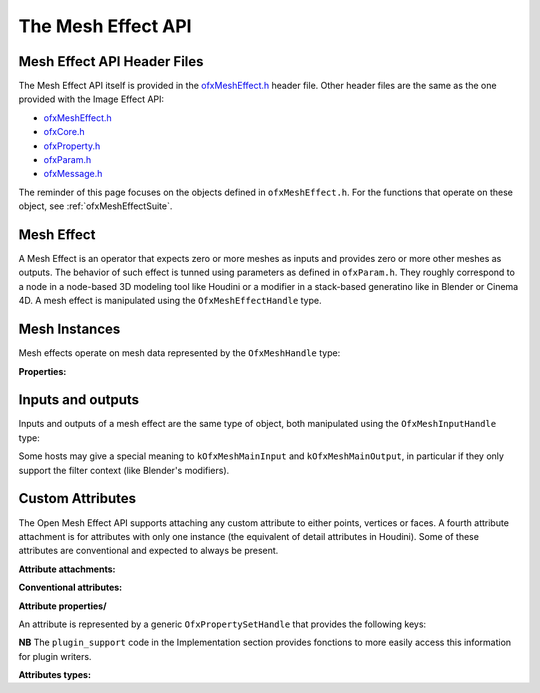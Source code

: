 .. _ofxMeshEffectAPI:

The Mesh Effect API
===================

.. doxygendefine:: kOfxMeshEffectPluginApi


Mesh Effect API Header Files
----------------------------

The Mesh Effect API itself is provided in the `ofxMeshEffect.h <https://github.com/eliemichel/OpenMeshEffect/blob/master/include/ofxMeshEffect.h>`_ header file. Other header files are the same as the one provided with the Image Effect API:

- `ofxMeshEffect.h <https://github.com/eliemichel/OpenMeshEffect/blob/master/include/ofxMeshEffect.h>`_
- `ofxCore.h <https://github.com/eliemichel/OpenMeshEffect/blob/master/include/ofxCore.h>`_
- `ofxProperty.h <https://github.com/eliemichel/OpenMeshEffect/blob/master/include/ofxProperty.h>`_
- `ofxParam.h <https://github.com/eliemichel/OpenMeshEffect/blob/master/include/ofxParam.h>`_
- `ofxMessage.h <https://github.com/eliemichel/OpenMeshEffect/blob/master/include/ofxMessage.h>`_

The reminder of this page focuses on the objects defined in ``ofxMeshEffect.h``. For the functions that operate on these object, see :ref:`ofxMeshEffectSuite`.

Mesh Effect
-----------

A Mesh Effect is an operator that expects zero or more meshes as inputs and provides zero or more other meshes as outputs. The behavior of such effect is tunned using parameters as defined in ``ofxParam.h``. They roughly correspond to a node in a node-based 3D modeling tool like Houdini or a modifier in a stack-based generatino like in Blender or Cinema 4D. A mesh effect is manipulated using the ``OfxMeshEffectHandle`` type.

.. doxygentypedef:: OfxMeshEffectHandle


.. doxygendefine__ kOfxMeshEffectContextGenerator
.. doxygendefine__ kOfxMeshEffectContextFilter
.. doxygendefine__ kOfxMeshEffectContextGeneral

.. doxygendefine__ kOfxMeshEffectPropSupportedContexts

.. doxygendefine:: kOfxMeshEffectPropPluginHandle
.. doxygendefine__ kOfxMeshEffectPropContext

Mesh Instances
--------------

Mesh effects operate on mesh data represented by the ``OfxMeshHandle`` type:

.. doxygentypedef:: OfxMeshHandle

**Properties:**

.. doxygendefine:: kOfxMeshPropPointCount

.. doxygendefine:: kOfxMeshPropVertexCount

.. doxygendefine:: kOfxMeshPropFaceCount

.. doxygendefine:: kOfxMeshPropAttributeCount


Inputs and outputs
------------------

Inputs and outputs of a mesh effect are the same type of object, both manipulated using the ``OfxMeshInputHandle`` type:

.. doxygentypedef:: OfxMeshInputHandle

Some hosts may give a special meaning to ``kOfxMeshMainInput`` and ``kOfxMeshMainOutput``, in particular if they only support the filter context (like Blender's modifiers).

.. doxygendefine:: kOfxMeshMainInput

.. doxygendefine:: kOfxMeshMainOutput


Custom Attributes
-----------------

The Open Mesh Effect API supports attaching any custom attribute to either points, vertices or faces. A fourth attribute attachment is for attributes with only one instance (the equivalent of detail attributes in Houdini). Some of these attributes are conventional and expected to always be present.

**Attribute attachments:**

.. doxygendefine:: kOfxMeshAttribPoint

.. doxygendefine:: kOfxMeshAttribVertex

.. doxygendefine:: kOfxMeshAttribFace

.. doxygendefine:: kOfxMeshAttribMesh

**Conventional attributes:**

.. doxygendefine:: kOfxMeshAttribPointPosition

.. doxygendefine:: kOfxMeshAttribVertexPoint

.. doxygendefine:: kOfxMeshAttribFaceCounts


**Attribute properties/**

An attribute is represented by a generic ``OfxPropertySetHandle`` that provides the following keys:

.. doxygendefine:: kOfxMeshAttribPropData

.. doxygendefine:: kOfxMeshAttribPropIsOwner

.. doxygendefine:: kOfxMeshAttribPropStride

.. doxygendefine:: kOfxMeshAttribPropComponentCount

.. doxygendefine:: kOfxMeshAttribPropType

**NB** The ``plugin_support`` code in the Implementation section provides fonctions to more easily access this information for plugin writers.

**Attributes types:**

.. doxygendefine:: kOfxMeshAttribTypeUByte

.. doxygendefine:: kOfxMeshAttribTypeInt

.. doxygendefine:: kOfxMeshAttribTypeFloat
